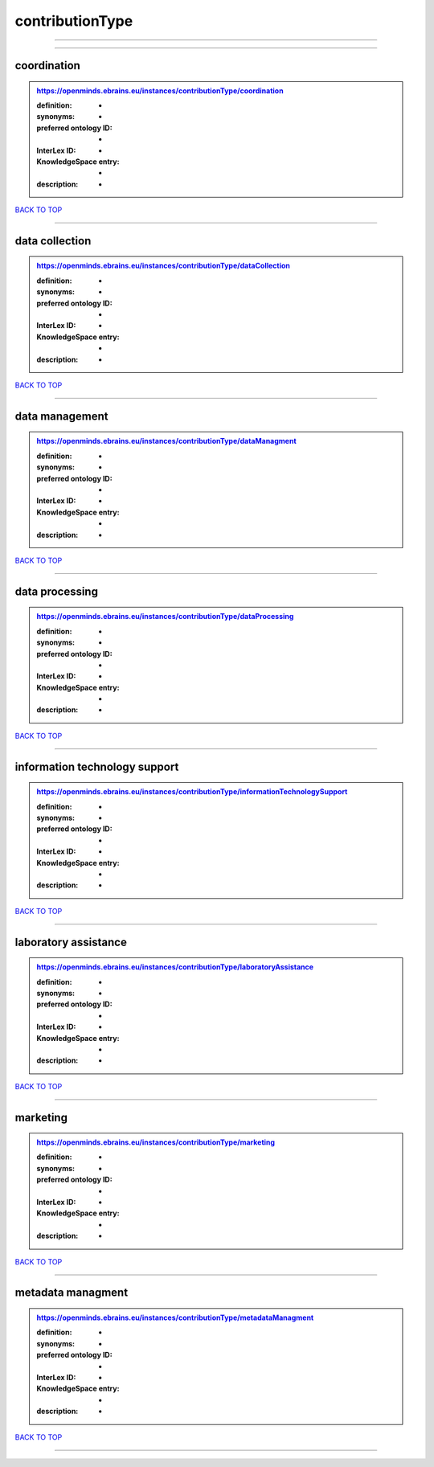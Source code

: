 ################
contributionType
################

------------

------------

coordination
------------

.. admonition:: https://openminds.ebrains.eu/instances/contributionType/coordination

   :definition: -
   :synonyms: -
   :preferred ontology ID: -
   :InterLex ID: -
   :KnowledgeSpace entry: -
   :description: -

`BACK TO TOP <contributionType_>`_

------------

data collection
---------------

.. admonition:: https://openminds.ebrains.eu/instances/contributionType/dataCollection

   :definition: -
   :synonyms: -
   :preferred ontology ID: -
   :InterLex ID: -
   :KnowledgeSpace entry: -
   :description: -

`BACK TO TOP <contributionType_>`_

------------

data management
---------------

.. admonition:: https://openminds.ebrains.eu/instances/contributionType/dataManagment

   :definition: -
   :synonyms: -
   :preferred ontology ID: -
   :InterLex ID: -
   :KnowledgeSpace entry: -
   :description: -

`BACK TO TOP <contributionType_>`_

------------

data processing
---------------

.. admonition:: https://openminds.ebrains.eu/instances/contributionType/dataProcessing

   :definition: -
   :synonyms: -
   :preferred ontology ID: -
   :InterLex ID: -
   :KnowledgeSpace entry: -
   :description: -

`BACK TO TOP <contributionType_>`_

------------

information technology support
------------------------------

.. admonition:: https://openminds.ebrains.eu/instances/contributionType/informationTechnologySupport

   :definition: -
   :synonyms: -
   :preferred ontology ID: -
   :InterLex ID: -
   :KnowledgeSpace entry: -
   :description: -

`BACK TO TOP <contributionType_>`_

------------

laboratory assistance
---------------------

.. admonition:: https://openminds.ebrains.eu/instances/contributionType/laboratoryAssistance

   :definition: -
   :synonyms: -
   :preferred ontology ID: -
   :InterLex ID: -
   :KnowledgeSpace entry: -
   :description: -

`BACK TO TOP <contributionType_>`_

------------

marketing
---------

.. admonition:: https://openminds.ebrains.eu/instances/contributionType/marketing

   :definition: -
   :synonyms: -
   :preferred ontology ID: -
   :InterLex ID: -
   :KnowledgeSpace entry: -
   :description: -

`BACK TO TOP <contributionType_>`_

------------

metadata managment
------------------

.. admonition:: https://openminds.ebrains.eu/instances/contributionType/metadataManagment

   :definition: -
   :synonyms: -
   :preferred ontology ID: -
   :InterLex ID: -
   :KnowledgeSpace entry: -
   :description: -

`BACK TO TOP <contributionType_>`_

------------

